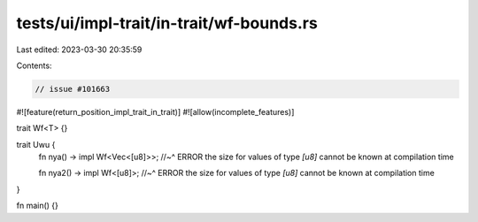 tests/ui/impl-trait/in-trait/wf-bounds.rs
=========================================

Last edited: 2023-03-30 20:35:59

Contents:

.. code-block:: rs

    // issue #101663

#![feature(return_position_impl_trait_in_trait)]
#![allow(incomplete_features)]

trait Wf<T> {}

trait Uwu {
    fn nya() -> impl Wf<Vec<[u8]>>;
    //~^ ERROR the size for values of type `[u8]` cannot be known at compilation time

    fn nya2() -> impl Wf<[u8]>;
    //~^ ERROR the size for values of type `[u8]` cannot be known at compilation time
}

fn main() {}


